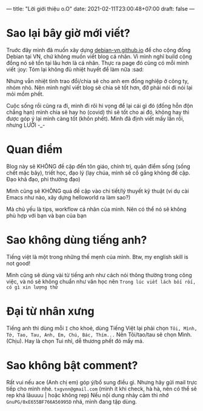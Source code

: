 ---
title: "Lời giới thiệu o.O"
date: 2021-02-11T23:00:48+07:00
draft: false
---
* Sao lại bây giờ mới viết?

Truớc đây mình đã muốn xây dựng [[https://debian-vn.github.io/][debian-vn.github.io]] để cho cộng đồng Debian tại VN, chứ không muốn viết blog cá nhân. Vì mình nghĩ build cộng đồng nó sẽ tồn tại lâu hơn là cá nhân. Thực ra page đó cũng có mỗi mình viết :joy:
Tóm lại không đủ nhiệt huyết để làm nữa :sad:

Nhưng vẫn nhiệt tình trao đổi/chia sẽ cho anh em đồng nghiệp ở công ty, nhóm nhỏ. Nên mình nghĩ viết blog sẽ chia sẽ tốt hơn, đỡ phải nói đi nói lại mỏi mồm phết.

Cuộc sống rồi cũng ra đi, mình đi rôì hi vọng để lại cái gì đó (đống hỗn độn chẳng hạn) mình chia sẽ hay ho (covid) thì sẽ tốt cho ai đó, không hay thì được góp ý lại mình càng tốt (khôn phết). Mình đã định viết mấy lần rồi, nhưng LƯỜI -_-

* Quan điểm

Blog này sẽ KHÔNG đề cập đến tôn giáo, chính trị, quản điểm sống (sống chết mặc bây), triết học, đạo lý (lạy chúa, mình sẽ cố gắng không đề cập. Đạo khả đạo, phi thường đạo)

Mình cũng sẽ KHÔNG quá đề cập vào chi tiết/lý thuyết kỹ thuật (ví dụ cài Emacs như nào, xây dựng helloworld ra làm sao?)

Mà chủ yếu là tips, workflow cá nhân của mình. Nên có thể nó sẽ không phù hợp với bạn và bạn của bạn

* Sao không dùng tiếng anh?

Tiếng việt là một trong những thế mẹnh của mình. Btw, my english skill is not good!

Mình cũng sẽ dùng vài từ tiếng anh như cách nói thông thường trong công việc, và nó sẽ không chuẩn như văn học nên ~Trong lúc viết lách bối rối, có gì xin lượng thứ~

* Đại từ nhân xưng

Tiếng anh thì dùng mỗi ~I~ cho khoẻ, dùng Tiếng Việt lại phải chọn ~Tôi, Mình, Tớ, Tao, Tau, Anh, Em, Chú, Bác, Thím...~
Nên Tôi/tao/tau sẽ chọn Mình. (Chịu). Hay là chọn Tui nhỉ, dễ thương phết đó mấy má.

* Sao không bật comment?

Rất vui nếu ace (Anh chị em) góp ý/bổ sung điều gì. Nhưng hãy gửi mail trực tiếp cho mình nhé. ~txgvnn@gmail.com~ (mình ít khi check, hà hà, nên có thể sẽ rep khá lâuuuu | hoặc không rep)
Nếu nội dung nhảy cảm thì nhớ ~GnuPG/0xE655BF766A56995D~ nhá, mình đang tập dùng.
